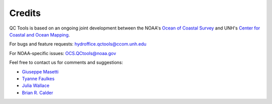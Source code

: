 .. _credits-label:

Credits
=======

QC Tools is based on an ongoing joint development between the NOAA's `Ocean of Coastal Survey <http://www.nauticalcharts.noaa.gov/>`_
and UNH's `Center for Coastal and Ocean Mapping <http://ccom.unh.edu>`_.

For bugs and feature requests: `hydroffice.qctools@ccom.unh.edu <mailto:hydroffice.qctools@ccom.unh.edu>`_

For NOAA-specific issues: `OCS.QCtools@noaa.gov <mailto:OCS.QCtools@noaa.gov>`_

Feel free to contact us for comments and suggestions:

* `Giuseppe Masetti <mailto:gmasetti@ccom.unh.edu>`_
* `Tyanne Faulkes <mailto:tyanne.faulkes@noaa.gov>`_
* `Julia Wallace <mailto:julia.wallace@noaa.gov>`_
* `Brian R. Calder <mailto:brc@ccom.unh.edu>`_

